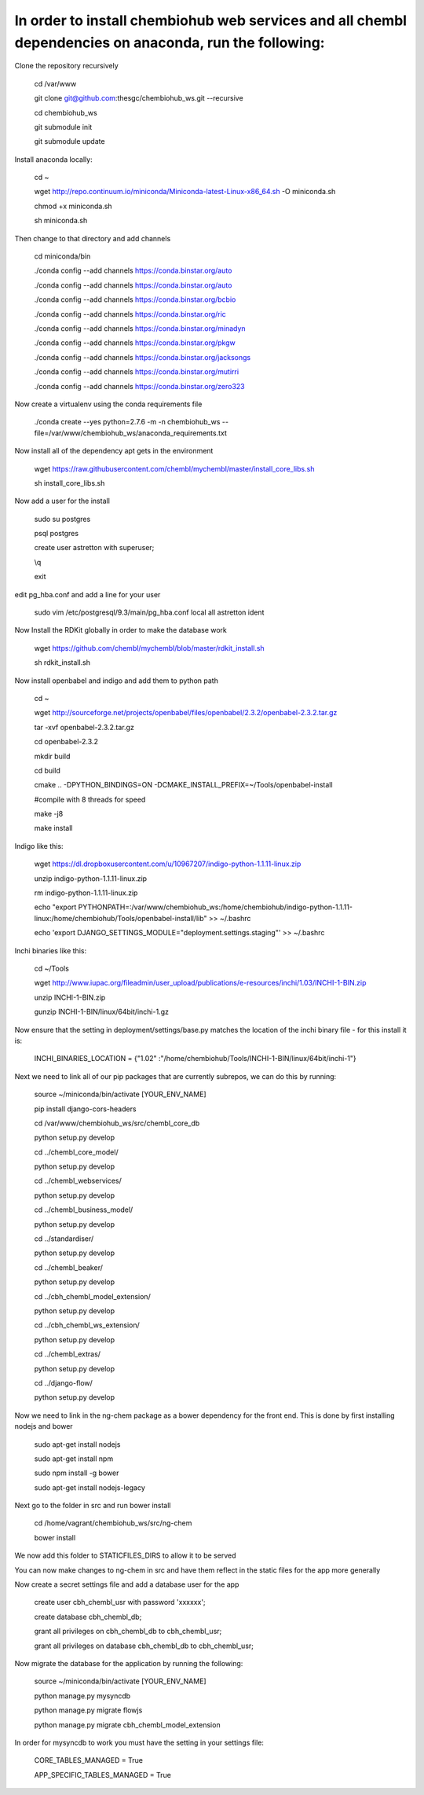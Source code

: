 In order to install chembiohub web services and all chembl dependencies on anaconda, run the following:
===============================

Clone the repository recursively
   
   cd /var/www
   
   git clone git@github.com:thesgc/chembiohub_ws.git --recursive
   
   cd chembiohub_ws
   
   git submodule init
   
   git submodule update
   

Install anaconda locally:

  cd ~
  
  wget http://repo.continuum.io/miniconda/Miniconda-latest-Linux-x86_64.sh -O miniconda.sh
  
  chmod +x miniconda.sh
  
  sh miniconda.sh
  
Then change to that directory and add channels

  cd miniconda/bin
  
  ./conda config --add channels https://conda.binstar.org/auto
  
  ./conda config --add channels https://conda.binstar.org/auto
  
  ./conda config --add channels https://conda.binstar.org/bcbio
  
  ./conda config --add channels https://conda.binstar.org/ric
  
  ./conda config --add channels https://conda.binstar.org/minadyn
  
  ./conda config --add channels https://conda.binstar.org/pkgw
  
  ./conda config --add channels https://conda.binstar.org/jacksongs
  
  ./conda config --add channels https://conda.binstar.org/mutirri
  
  ./conda config --add channels https://conda.binstar.org/zero323 
    
Now create a virtualenv using the conda requirements file

  ./conda create --yes python=2.7.6 -m -n chembiohub_ws --file=/var/www/chembiohub_ws/anaconda_requirements.txt

Now install all of the dependency apt gets in the environment

  wget https://raw.githubusercontent.com/chembl/mychembl/master/install_core_libs.sh

  sh install_core_libs.sh

Now add a user for the install

  sudo su postgres
  
  psql postgres
  
  create user astretton with superuser;
  
  \\q
  
  exit
  
edit pg_hba.conf and add a line for your user 

  sudo vim /etc/postgresql/9.3/main/pg_hba.conf
  local all astretton ident

Now Install the RDKit globally in order to make the database work

  wget https://github.com/chembl/mychembl/blob/master/rdkit_install.sh
  
  sh rdkit_install.sh
  
Now install openbabel and indigo and add them to python path

  cd ~
  
  wget http://sourceforge.net/projects/openbabel/files/openbabel/2.3.2/openbabel-2.3.2.tar.gz
  
  tar -xvf openbabel-2.3.2.tar.gz
  
  cd openbabel-2.3.2
  
  mkdir build
  
  cd build
  
  cmake .. -DPYTHON_BINDINGS=ON -DCMAKE_INSTALL_PREFIX=~/Tools/openbabel-install
  
  #compile with 8 threads for speed
  
  make -j8
  
  make install
  
Indigo like this:

  wget https://dl.dropboxusercontent.com/u/10967207/indigo-python-1.1.11-linux.zip

  unzip indigo-python-1.1.11-linux.zip

  rm indigo-python-1.1.11-linux.zip

  echo "export PYTHONPATH=:/var/www/chembiohub_ws:/home/chembiohub/indigo-python-1.1.11-linux:/home/chembiohub/Tools/openbabel-install/lib"  >> ~/.bashrc 
  
  echo 'export DJANGO_SETTINGS_MODULE="deployment.settings.staging"'  >> ~/.bashrc 

Inchi binaries like this:

  cd ~/Tools
  
  wget http://www.iupac.org/fileadmin/user_upload/publications/e-resources/inchi/1.03/INCHI-1-BIN.zip
  
  unzip INCHI-1-BIN.zip
  
  gunzip INCHI-1-BIN/linux/64bit/inchi-1.gz
  
Now ensure that the setting in deployment/settings/base.py matches the location of the inchi binary file - for this install it is:

  INCHI_BINARIES_LOCATION = {"1.02" :"/home/chembiohub/Tools/INCHI-1-BIN/linux/64bit/inchi-1"}

Next we need to link all of our pip packages that are currently subrepos, we can do this by running:

   source ~/miniconda/bin/activate [YOUR_ENV_NAME]
   
   pip install django-cors-headers
   
   cd /var/www/chembiohub_ws/src/chembl_core_db
   
   python setup.py develop
   
   cd ../chembl_core_model/
   
   python setup.py develop
   
   cd ../chembl_webservices/
   
   python setup.py develop
   
   cd ../chembl_business_model/
   
   python setup.py develop
   
   cd ../standardiser/
   
   python setup.py develop
   
   cd ../chembl_beaker/
   
   python setup.py develop
   
   cd ../cbh_chembl_model_extension/
   
   python setup.py develop
   
   cd ../cbh_chembl_ws_extension/
   
   python setup.py develop
   
   cd ../chembl_extras/
   
   python setup.py develop

   cd ../django-flow/
   
   python setup.py develop


Now we need to link in the ng-chem package as a bower dependency for the front end. This is done by first installing nodejs and bower 


  sudo apt-get install nodejs
  
  sudo apt-get install npm
  
  sudo npm install -g bower

  sudo apt-get install nodejs-legacy
  
Next go to the folder in src and run bower install

  cd /home/vagrant/chembiohub_ws/src/ng-chem
  
  bower install
  
We now add this folder to STATICFILES_DIRS to allow it to be served
  
You can now make changes to ng-chem in src and have them reflect in the static files for the app more generally

Now create a secret settings file and add a database user for the app

   create user cbh_chembl_usr with password 'xxxxxx';

   create database cbh_chembl_db;

   grant all privileges on  cbh_chembl_db to cbh_chembl_usr;

   grant all privileges on  database cbh_chembl_db to cbh_chembl_usr;
   
Now migrate the database for the application by running the following:

   source ~/miniconda/bin/activate [YOUR_ENV_NAME]

   python manage.py mysyncdb
   
   python manage.py migrate flowjs

   python manage.py migrate cbh_chembl_model_extension
   
In order for mysyncdb to work you must have the setting in your settings file:

   CORE_TABLES_MANAGED = True
   
   APP_SPECIFIC_TABLES_MANAGED = True
   

   


